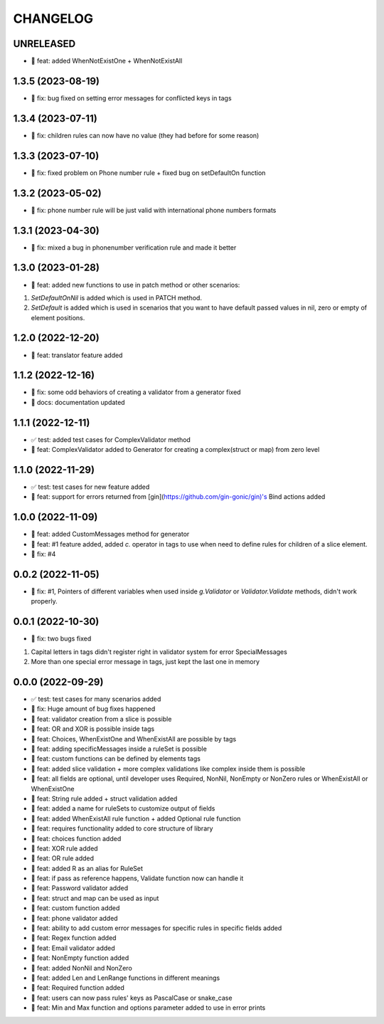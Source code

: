 CHANGELOG
=========

UNRELEASED
----------

* 🎉 feat: added WhenNotExistOne + WhenNotExistAll

1.3.5 (2023-08-19)
------------------

* 🐛 fix: bug fixed on setting error messages for conflicted keys in tags

1.3.4 (2023-07-11)
------------------

* 🐛 fix: children rules can now have no value (they had before for some reason)

1.3.3 (2023-07-10)
------------------

* 🐛 fix: fixed problem on Phone number rule + fixed bug on setDefaultOn function

1.3.2 (2023-05-02)
------------------

* 🐛 fix: phone number rule will be just valid with international phone numbers formats

1.3.1 (2023-04-30)
------------------

* 🐛 fix: mixed a bug in phonenumber verification rule and made it better

1.3.0 (2023-01-28)
------------------

* 🎉 feat: added new functions to use in patch method or other scenarios:
1. `SetDefaultOnNil` is added which is used in PATCH method.
2. `SetDefault` is added which is used in scenarios that you want to have default passed values in nil, zero or empty of element positions.

1.2.0 (2022-12-20)
------------------

* 🎉 feat: translator feature added

1.1.2 (2022-12-16)
------------------

* 🐛 fix: some odd behaviors of creating a validator from a generator fixed
* 📖 docs: documentation updated

1.1.1 (2022-12-11)
------------------

* ✅ test: added test cases for ComplexValidator method
* 🎉 feat: ComplexValidator added to Generator for creating a complex(struct or map) from zero level

1.1.0 (2022-11-29)
------------------

* ✅ test: test cases for new feature added
* 🎉 feat: support for errors returned from [gin](https://github.com/gin-gonic/gin)'s Bind actions added

1.0.0 (2022-11-09)
------------------

* 🎉 feat: added CustomMessages method for generator
* 🎉 feat: #1 feature added, added `c.` operator in tags to use when need to define rules for children of a slice element.
* 🐛 fix: #4

0.0.2 (2022-11-05)
------------------

* 🐛 fix: #1, Pointers of different variables when used inside `g.Validator` or `Validator.Validate` methods, didn't work properly.

0.0.1 (2022-10-30)
------------------

* 🐛 fix: two bugs fixed
1. Capital letters in tags didn't register right in validator system for error SpecialMessages
2. More than one special error message in tags, just kept the last one in memory

0.0.0 (2022-09-29)
------------------

* ✅ test: test cases for many scenarios added
* 🐛 fix: Huge amount of bug fixes happened
* 🎉 feat: validator creation from a slice is possible
* 🎉 feat: OR and XOR is possible inside tags
* 🎉 feat: Choices, WhenExistOne and WhenExistAll are possible by tags
* 🎉 feat: adding specificMessages inside a ruleSet is possible
* 🎉 feat: custom functions can be defined by elements tags
* 🎉 feat: added slice validation + more complex validations like complex inside them is possible
* 🎉 feat: all fields are optional, until developer uses Required, NonNil, NonEmpty or NonZero rules or WhenExistAll or WhenExistOne
* 🎉 feat: String rule added + struct validation added
* 🎉 feat: added a name for ruleSets to customize output of fields
* 🎉 feat: added WhenExistAll rule function + added Optional rule function
* 🎉 feat: requires functionality added to core structure of library
* 🎉 feat: choices function added
* 🎉 feat: XOR rule added
* 🎉 feat: OR rule added
* 🎉 feat: added R as an alias for RuleSet
* 🎉 feat: if pass as reference happens, Validate function now can handle it
* 🎉 feat: Password validator added
* 🎉 feat: struct and map can be used as input
* 🎉 feat: custom function added
* 🎉 feat: phone validator added
* 🎉 feat: ability to add custom error messages for specific rules in specific fields added
* 🎉 feat: Regex function added
* 🎉 feat: Email validator added
* 🎉 feat: NonEmpty function added
* 🎉 feat: added NonNil and NonZero
* 🎉 feat: added Len and LenRange functions in different meanings
* 🎉 feat: Required function added
* 🎉 feat: users can now pass rules' keys as PascalCase or snake_case
* 🎉 feat: Min and Max function and options parameter added to use in error prints

